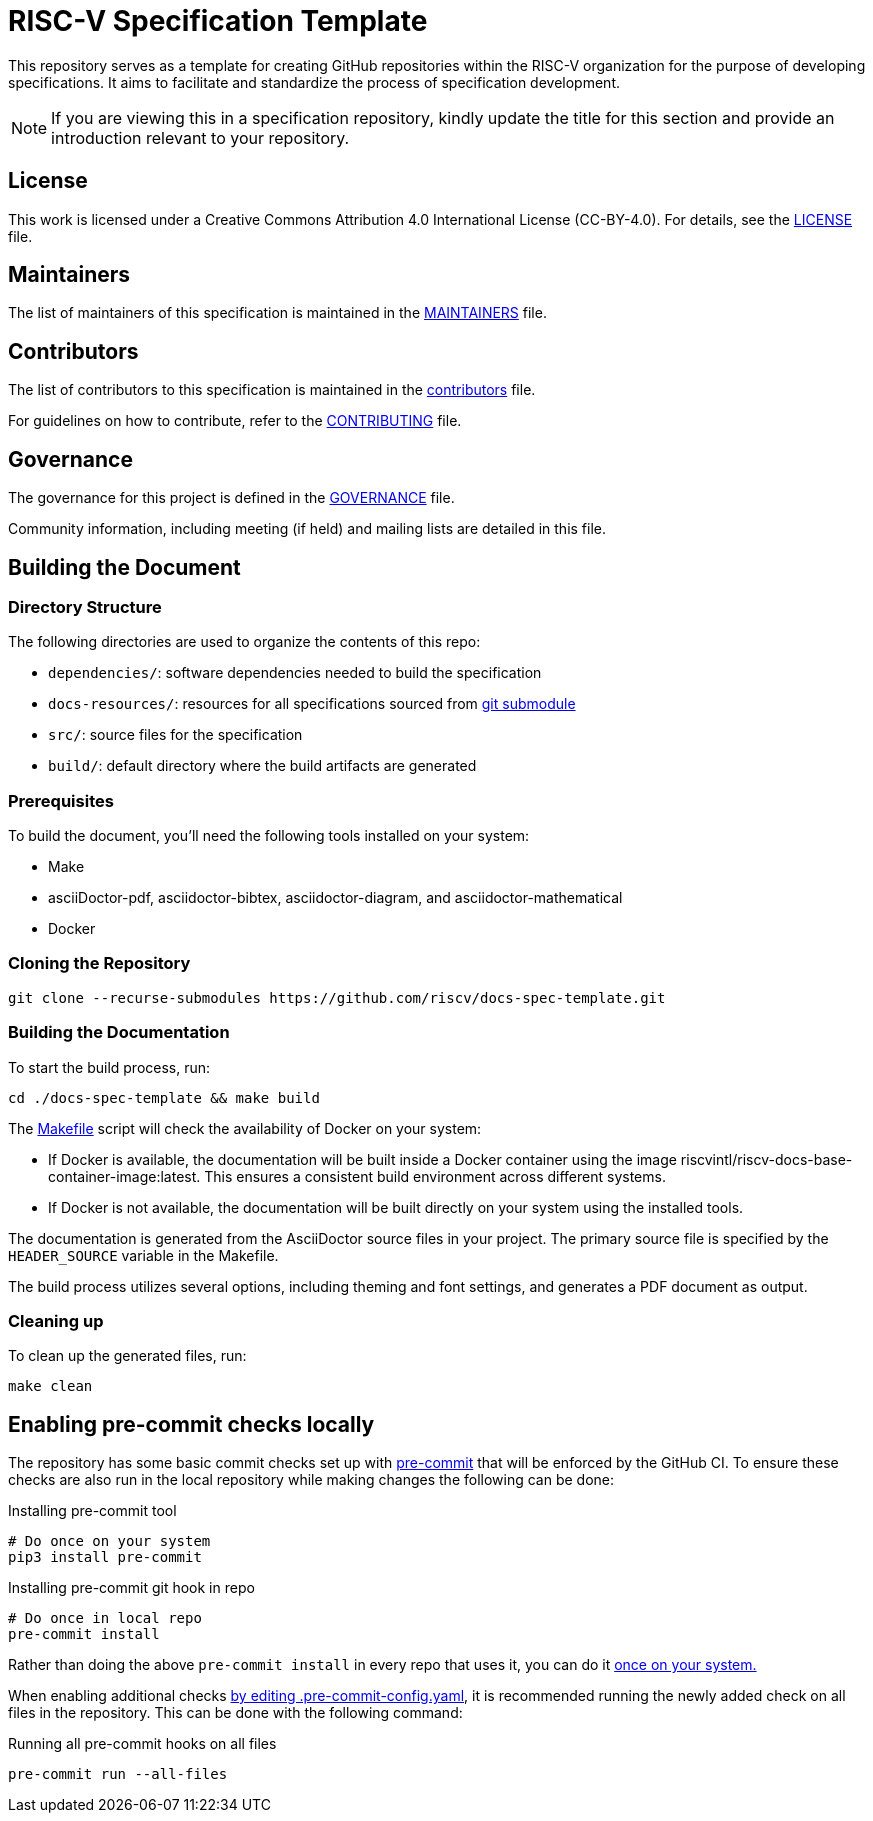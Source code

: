 = RISC-V Specification Template

This repository serves as a template for creating GitHub repositories within the RISC-V organization for the purpose of developing specifications. It aims to facilitate and standardize the process of specification development.

NOTE: If you are viewing this in a specification repository, kindly update the title for this section and provide an introduction relevant to your repository.

== License

This work is licensed under a Creative Commons Attribution 4.0 International License (CC-BY-4.0). For details, see the link:LICENSE[LICENSE] file.

== Maintainers

The list of maintainers of this specification is maintained in the link:MAINTAINERS.md[MAINTAINERS] file.

== Contributors

The list of contributors to this specification is maintained in the link:src/contributors.adoc[contributors] file.

For guidelines on how to contribute, refer to the link:CONTRIBUTING.md[CONTRIBUTING] file.

== Governance

The governance for this project is defined in the link:GOVERNANCE.md[GOVERNANCE] file.

Community information, including meeting (if held) and mailing lists are detailed in this file.

== Building the Document

=== Directory Structure

The following directories are used to organize the contents of this repo:

* `dependencies/`: software dependencies needed to build the specification
* `docs-resources/`: resources for all specifications sourced from link:.gitmodules[git submodule]
* `src/`: source files for the specification
* `build/`: default directory where the build artifacts are generated

=== Prerequisites

To build the document, you'll need the following tools installed on your system:

* Make
* asciiDoctor-pdf, asciidoctor-bibtex, asciidoctor-diagram, and asciidoctor-mathematical
* Docker

=== Cloning the Repository

```shell
git clone --recurse-submodules https://github.com/riscv/docs-spec-template.git
```

=== Building the Documentation

To start the build process, run:

```shell
cd ./docs-spec-template && make build
```

The link:Makefile[] script will check the availability of Docker on your system:

* If Docker is available, the documentation will be built inside a Docker container using the image riscvintl/riscv-docs-base-container-image:latest. This ensures a consistent build environment across different systems.
* If Docker is not available, the documentation will be built directly on your system using the installed tools.

The documentation is generated from the AsciiDoctor source files in your project. The primary source file is specified by the `HEADER_SOURCE` variable in the Makefile.

The build process utilizes several options, including theming and font settings, and generates a PDF document as output.

=== Cleaning up

To clean up the generated files, run:

```shell
make clean
```

== Enabling pre-commit checks locally

The repository has some basic commit checks set up with https://pre-commit.com/[pre-commit] that will be enforced by the GitHub CI.
To ensure these checks are also run in the local repository while making changes the following can be done:

.Installing pre-commit tool
[source,shell]
----
# Do once on your system
pip3 install pre-commit
----

.Installing pre-commit git hook in repo
[source,shell]
----
# Do once in local repo
pre-commit install
----

Rather than doing the above `pre-commit install` in every repo that uses it, you can do it https://pre-commit.com/#automatically-enabling-pre-commit-on-repositories[once on your system.]

When enabling additional checks https://pre-commit.com/#plugins[by editing .pre-commit-config.yaml], it is recommended running the newly added check on all files in the repository. This can be done with the following command:

.Running all pre-commit hooks on all files
[source,shell]
----
pre-commit run --all-files
----
